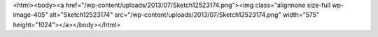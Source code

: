 <html><body><a href="/wp-content/uploads/2013/07/Sketch12523174.png"><img class="alignnone size-full wp-image-405" alt="Sketch12523174" src="/wp-content/uploads/2013/07/Sketch12523174.png" width="575" height="1024"></a></body></html>